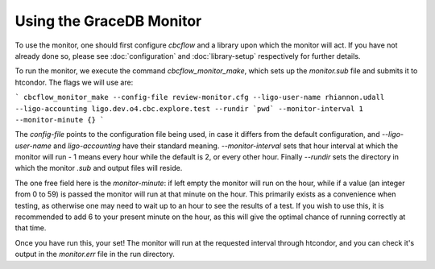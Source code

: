 Using the GraceDB Monitor
=========================

To use the monitor, one should first configure `cbcflow` and a library upon which the monitor will act. 
If you have not already done so, please see :doc:`configuration` and :doc:`library-setup` respectively for further details.

To run the monitor, we execute the command `cbcflow_monitor_make`, which sets up the `monitor.sub` file and submits it to htcondor. The flags we will use are:

```
cbcflow_monitor_make --config-file review-monitor.cfg --ligo-user-name rhiannon.udall --ligo-accounting ligo.dev.o4.cbc.explore.test --rundir `pwd` --monitor-interval 1 --monitor-minute {}
```

The `config-file` points to the configuration file being used, in case it differs from the default configuration,
and `--ligo-user-name` and `ligo-accounting` have their standard meaning.
`--monitor-interval` sets that hour interval at which the monitor will run - 1 means every hour while the default is 2, or every other hour.
Finally `--rundir` sets the directory in which the monitor `.sub` and output files will reside. 

The one free field here is the `monitor-minute`:
if left empty the monitor will run on the hour, while if a value (an integer from 0 to 59) is passed the monitor will run at that minute on the hour.
This primarily exists as a convenience when testing, as otherwise one may need to wait up to an hour to see the results of a test.
If you wish to use this, it is recommended to add 6 to your present minute on the hour, as this will give the optimal chance of running correctly at that time.

Once you have run this, your set!
The monitor will run at the requested interval through htcondor, 
and you can check it's output in the `monitor.err` file in the run directory.
